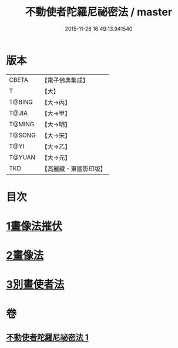 #+TITLE: 不動使者陀羅尼祕密法 / master
#+DATE: 2015-11-26 16:49:13.941540
* 版本
 |     CBETA|【電子佛典集成】|
 |         T|【大】     |
 |    T@BING|【大→丙】   |
 |     T@JIA|【大→甲】   |
 |    T@MING|【大→明】   |
 |    T@SONG|【大→宋】   |
 |      T@YI|【大→乙】   |
 |    T@YUAN|【大→元】   |
 |       TKD|【高麗藏・東國影印版】|

* 目次
* [[file:KR6j0429_001.txt::0023c6][1畫像法摧伏]]
* [[file:KR6j0429_001.txt::0024a17][2畫像法]]
* [[file:KR6j0429_001.txt::0024b5][3別畫使者法]]
* 卷
** [[file:KR6j0429_001.txt][不動使者陀羅尼祕密法 1]]
